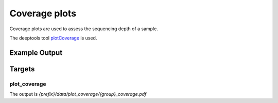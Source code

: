 Coverage plots
==============

Coverage plots are used to assess the sequencing depth of a sample.

The deeptools tool plotCoverage_ is used.

.. _plotCoverage: http://deeptools.readthedocs.io/en/latest/content/tools/plotCoverage.html

Example Output
--------------

Targets
-------

plot_coverage
"""""""""""""

The output is `{prefix}/data/plot_coverage/{group}_coverage.pdf`
